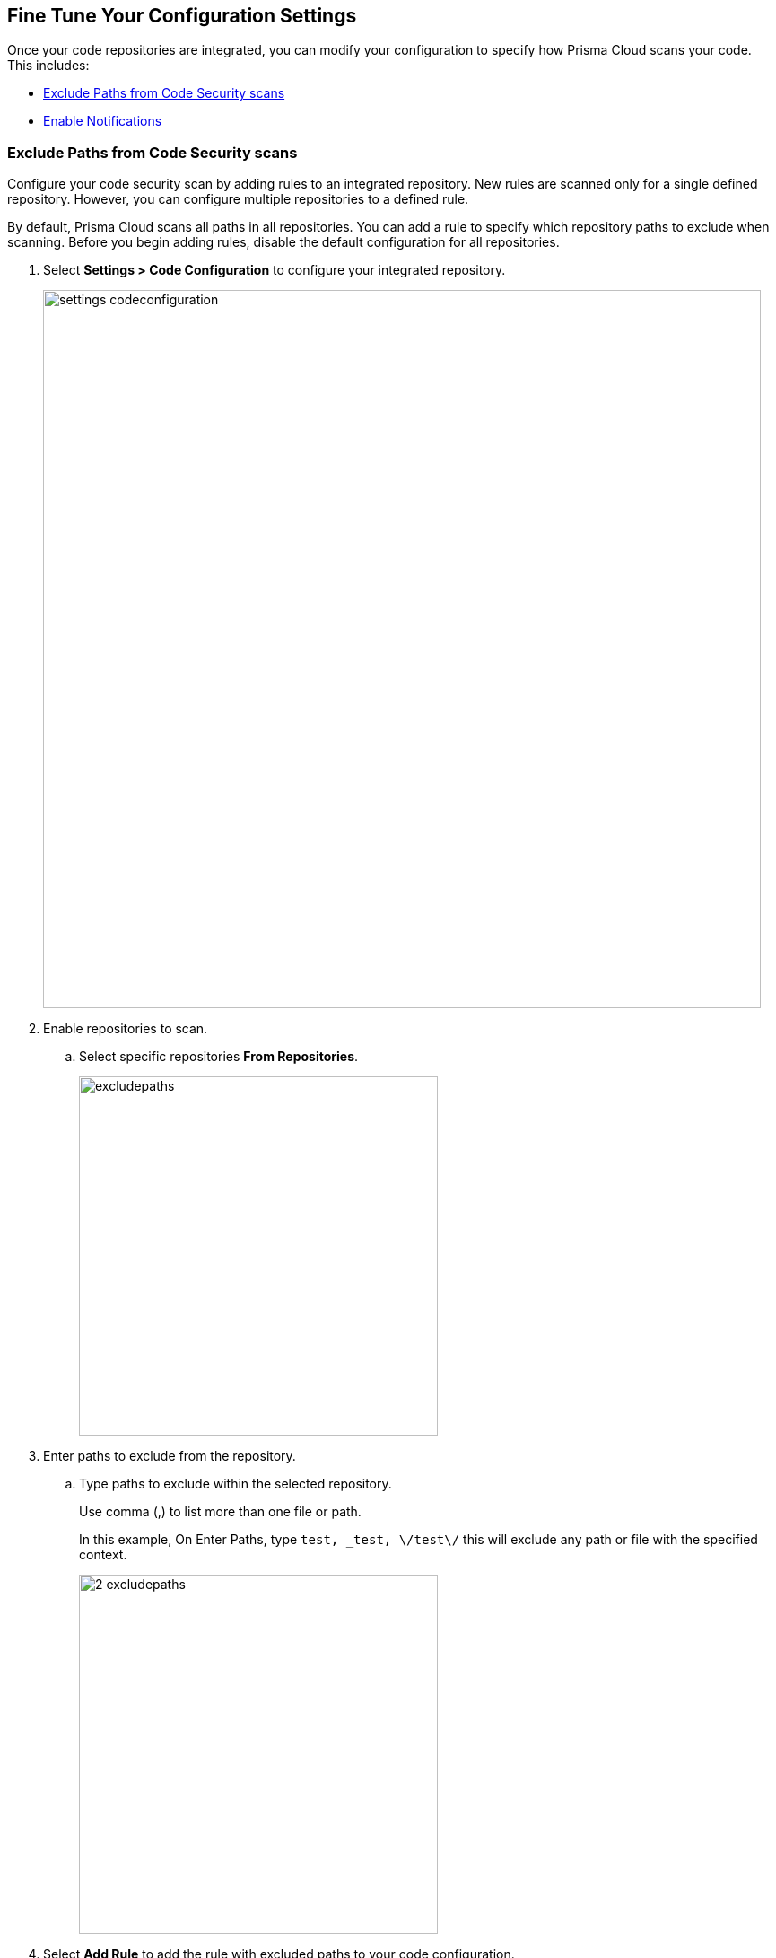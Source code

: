 == Fine Tune Your Configuration Settings

Once your code repositories are integrated, you can modify your configuration to specify how Prisma Cloud scans your code. This includes:

* <<exclude-paths-from-code-security-scans>>
* <<enable-notifications>>

[.task]

[#exclude-paths-from-code-security-scans]
=== Exclude Paths from Code Security scans

Configure your code security scan by adding rules to an integrated repository.
New rules are scanned only for a single defined repository.
However, you can configure multiple repositories to a defined rule.

By default, Prisma Cloud scans all paths in all repositories.
You can add a rule to specify which repository paths to exclude when scanning.
Before you begin adding rules, disable the default configuration for all repositories.

[.procedure]

. Select *Settings > Code Configuration* to configure your integrated repository.
+
image::settings_codeconfiguration.png[width=800]

. Enable repositories to scan.

.. Select specific repositories *From Repositories*.
+
image::_excludepaths.png[width=400]

. Enter paths to exclude from the repository.

.. Type paths to exclude within the selected repository.
+
Use comma (,) to list more than one file or path.
+
In this example, On Enter Paths, type `test, _test, \/test\/` this will exclude any path or file with the specified context.
+
image::_2_excludepaths.png[width=400]

. Select *Add Rule* to add the rule with excluded paths to your code configuration.
+
image::_3_excludepaths.png[width=400]

.. Select *Save* to save your new rule of paths to be excluded during a code security scan.
+
image::_4_excludepaths.png[width=400]

[.task]

[#enable-notifications]
=== Enable Notifications

Enable Prisma Cloud to send notifications for Code Security scan results to an external integration. Prisma Cloud Code Security supports notifications to Microsoft Teams, Slack, Splunk, JIRA, ServiceNow and Webhooks only.

Prisma Cloud Code Security will send notifications to the external systems for all *new* findings on periodic scans, scans triggered via the "Scan Now" button, and CI/CD scans. This means that when you configure notifications for a repository that has already been scanned, you will not get notifications for the issues that currently exist, but you will get notifications for new issues on subsequent scans.

VCS pull request scans do not trigger notifications, because PR scans already get notifications in the PR itself in the form of comments and pipeline scans. However, if a PR gets merged and introduces new findings, then those findings will generate alerts on the next periodic scan.

By default, Notifications are disabled. See https://docs.paloaltonetworks.com/prisma/prisma-cloud/prisma-cloud-admin/configure-external-integrations-on-prisma-cloud.html[Configure External Integrations on Prisma Cloud] to set up an integration.
After you have set it up, you must first enable notifications, modify the default rule that  scans all paths in all repositories and add new rules for your notification preferences.

[.procedure]

. Select *Settings > Code Security Configuration* and enable *Notifications*.

. Set up your notification preferences.

.. Enable repositories you want to scan.
+
image::_notifications.png[width=600]

.. Select the Name or ID of the integration.
+
image::_2_notifications.png[width=600]

.. Select the policy severity threshold.
+
You can choose for severity higher than High, Medium or Low.
+
image::_3_notifications.png[width=600]
+
.. Specify any policies to exclude during the scan.
+
image::_4_notifications.png[width=600]

. *Add Rule* to add more granular notification configuration.
+
image::_5_notifications.png[width=600]

. *Save* your changes.
+
image::_6_notifications.png[width=600]